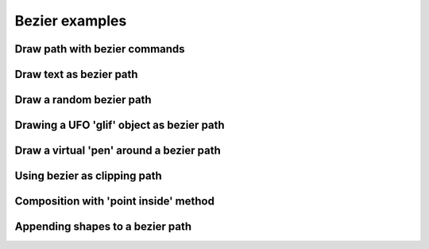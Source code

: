 Bezier examples
===============

Draw path with bezier commands
^^^^^^^^^^^^^^^^^^^^^^^^^^^^^^

.. showcode:: drawBotExamples/bezier/bezier-functions.py

Draw text as bezier path
^^^^^^^^^^^^^^^^^^^^^^^^

.. showcode:: drawBotExamples/bezier/bezier-text.py

Draw a random bezier path
^^^^^^^^^^^^^^^^^^^^^^^^^

.. showcode:: drawBotExamples/bezier/bezier-random.py

Drawing a UFO 'glif' object as bezier path
^^^^^^^^^^^^^^^^^^^^^^^^^^^^^^^^^^^^^^^^^^

.. showcode:: drawBotExamples/bezier/bezier-glif.py

Draw a virtual 'pen' around a bezier path
^^^^^^^^^^^^^^^^^^^^^^^^^^^^^^^^^^^^^^^^^

.. showcode:: drawBotExamples/bezier/bezier-pen-stroke.py

Using bezier as clipping path
^^^^^^^^^^^^^^^^^^^^^^^^^^^^^

.. showcode:: drawBotExamples/bezier/bezier-clip-bounds.py

Composition with 'point inside' method
^^^^^^^^^^^^^^^^^^^^^^^^^^^^^^^^^^^^^^

.. showcode:: drawBotExamples/bezier/bezier-pointinside.py

Appending shapes to a bezier path
^^^^^^^^^^^^^^^^^^^^^^^^^^^^^^^^^

.. showcode:: drawBotExamples/bezier/bezier-primitives.py

